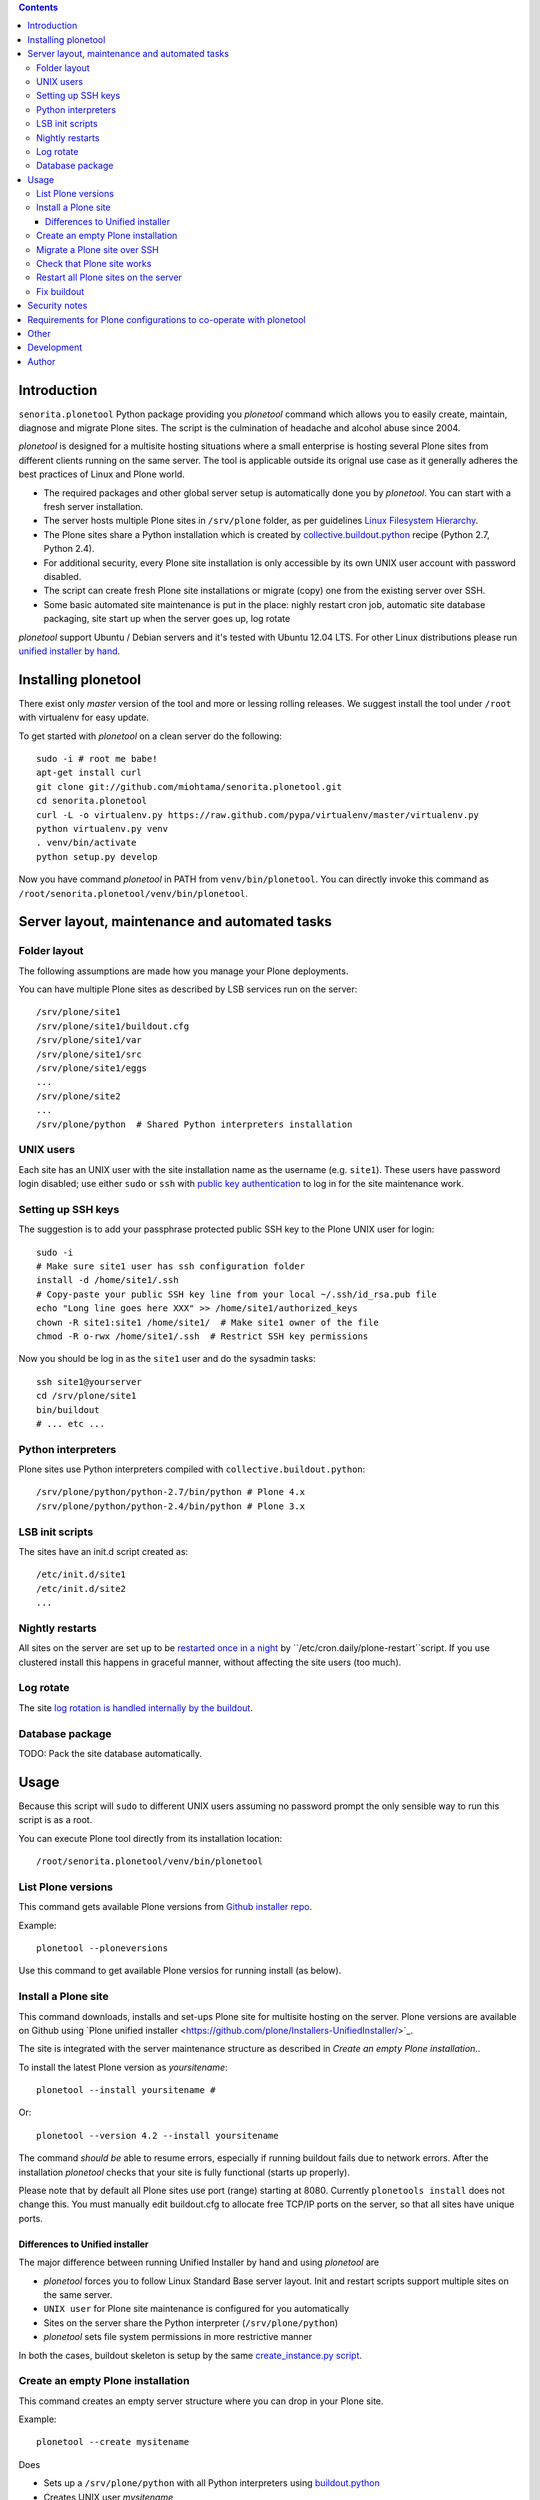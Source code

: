 .. contents::

Introduction
============

``senorita.plonetool`` Python package providing you *plonetool* command which allows you to easily create, maintain, diagnose and migrate Plone sites. The script is the culmination of headache and alcohol abuse since 2004.

*plonetool* is designed for a multisite hosting situations where
a small enterprise is hosting several Plone sites from different clients running on the same server.
The tool is applicable outside its orignal use case as it generally adheres the best practices
of Linux and Plone world.

* The required packages and other global server setup is automatically
  done you by *plonetool*. You can start with a fresh server installation.

* The server hosts multiple Plone sites in ``/srv/plone`` folder, as per guidelines
  `Linux Filesystem Hierarchy <http://www.tldp.org/LDP/Linux-Filesystem-Hierarchy/html/srv.html>`_.

* The Plone sites share a Python installation which is created by `collective.buildout.python <https://github.com/collective/buildout.python>`_ recipe (Python 2.7, Python 2.4).

* For additional security, every Plone site installation is only accessible by its own UNIX user account with password disabled.

* The script can create fresh Plone site installations or migrate (copy) one from the existing server over SSH.

* Some basic automated site maintenance is put in the place: nighly restart cron job, automatic site database packaging, site start up when the server goes up, log rotate

*plonetool* support Ubuntu / Debian servers and it's tested with Ubuntu 12.04 LTS.
For other Linux distributions please run `unified installer by hand <http://plone.org/download>`_.

Installing plonetool
=====================

There exist only  *master* version of the tool and more or lessing rolling releases.
We suggest install the tool under ``/root`` with virtualenv for easy update.

To get started with *plonetool* on a clean server do the following::

    sudo -i # root me babe!
    apt-get install curl
    git clone git://github.com/miohtama/senorita.plonetool.git
    cd senorita.plonetool
    curl -L -o virtualenv.py https://raw.github.com/pypa/virtualenv/master/virtualenv.py
    python virtualenv.py venv
    . venv/bin/activate
    python setup.py develop

Now you have command *plonetool* in PATH from ``venv/bin/plonetool``.
You can directly invoke this command as ``/root/senorita.plonetool/venv/bin/plonetool``.


Server layout, maintenance and automated tasks
============================================================

Folder layout
----------------------

The following assumptions are made how you manage your Plone deployments.

You can have multiple Plone sites as described by LSB services run on the server::

    /srv/plone/site1
    /srv/plone/site1/buildout.cfg
    /srv/plone/site1/var
    /srv/plone/site1/src
    /srv/plone/site1/eggs
    ...
    /srv/plone/site2
    ...
    /srv/plone/python  # Shared Python interpreters installation

UNIX users
----------------------

Each site has an UNIX user with the site installation name as the username (e.g. ``site1``).
These users have password login disabled; use either ``sudo`` or ``ssh`` with
`public key authentication <http://opensourcehacker.com/2012/10/24/ssh-key-and-passwordless-login-basics-for-developers/>`_ to log in for the site maintenance work.

Setting up SSH keys
----------------------

The suggestion is to add your passphrase protected public SSH key to the Plone UNIX user for login::

    sudo -i
    # Make sure site1 user has ssh configuration folder
    install -d /home/site1/.ssh
    # Copy-paste your public SSH key line from your local ~/.ssh/id_rsa.pub file
    echo "Long line goes here XXX" >> /home/site1/authorized_keys
    chown -R site1:site1 /home/site1/  # Make site1 owner of the file
    chmod -R o-rwx /home/site1/.ssh  # Restrict SSH key permissions

Now you should be log in as the ``site1`` user and do the sysadmin tasks::

    ssh site1@yourserver
    cd /srv/plone/site1
    bin/buildout
    # ... etc ...

Python interpreters
----------------------

Plone sites use Python interpreters compiled with ``collective.buildout.python``::

    /srv/plone/python/python-2.7/bin/python # Plone 4.x
    /srv/plone/python/python-2.4/bin/python # Plone 3.x

LSB init scripts
----------------------

The sites have an init.d script created as::

    /etc/init.d/site1
    /etc/init.d/site2
    ...

Nightly restarts
----------------------

All sites on the server are set up to be `restarted once in a night <http://developer.plone.org/hosting/restarts.html#nightly-restart>`_ by ``/etc/cron.daily/plone-restart``script.
If you use clustered install this happens in graceful manner, without affecting the site users (too much).

Log rotate
----------------------

The site `log rotation is handled internally by the buildout <http://developer.plone.org/reference_manuals/active/deployment/logs.html>`_.

Database package
----------------------

TODO: Pack the site database automatically.

Usage
======

Because this script will ``sudo`` to different UNIX users assuming no password prompt the only sensible
way to run this script is as a root.

You can execute Plone tool directly from its installation location::

    /root/senorita.plonetool/venv/bin/plonetool

List Plone versions
-------------------------------------

This command gets available Plone versions from `Github installer repo <https://github.com/plone/Installers-UnifiedInstaller>`_.

Example::

    plonetool --ploneversions

Use this command to get available Plone versios for running install (as below).

Install a Plone site
-------------------------------------

This command downloads, installs and set-ups Plone site for multisite hosting on the server.
Plone versions are available on Github using `Plone unified installer <https://github.com/plone/Installers-UnifiedInstaller/>´_.

The site is integrated with the server maintenance structure
as described in *Create an empty Plone installation*..

To install the latest Plone version as *yoursitename*::

    plonetool --install yoursitename #

Or::

    plonetool --version 4.2 --install yoursitename

The command *should be* able to resume errors, especially if running buildout fails
due to network errors. After the installation *plonetool* checks that your site is
fully functional (starts up properly).

Please note that by default all Plone sites use port (range) starting at 8080.
Currently ``plonetools install`` does not change this.
You must manually edit buildout.cfg to allocate free TCP/IP ports on the server,
so that all sites have unique ports.

Differences to Unified installer
~~~~~~~~~~~~~~~~~~~~~~~~~~~~~~~~~~~

The major difference between running Unified Installer by hand and using *plonetool* are

* *plonetool* forces you to follow Linux Standard Base server layout. Init and restart scripts support multiple sites on the same server.

* ``UNIX user`` for Plone site maintenance is configured for you automatically

* Sites on the server share the Python interpreter (``/srv/plone/python``)

* *plonetool* sets file system permissions in more restrictive manner

In both the cases, buildout skeleton is setup by the same `create_instance.py script <https://github.com/plone/Installers-UnifiedInstaller/blob/master/helper_scripts/create_instance.py>`_.

Create an empty Plone installation
-------------------------------------

This command creates an empty server structure where you can drop in your Plone site.

Example::

    plonetool --create mysitename

Does

* Sets up a ``/srv/plone/python`` with all Python interpreters using `buildout.python <https://github.com/collective/buildout.python>`_

* Creates UNIX user *mysitename*

* Installs more friendly shell, `ZtaneSH <https://github.com/miohtama/ztanesh>`_, for this user

* Creates /srv/plone/mysitename

* Creates Ubuntu/Debian LBS start/stop script in ``/etc/init.d``

* Sets up automatic restart in /etc/cron.daily/plone-restarts

* Sets up log rotate

Does not do

* Set up site backups

Migrate a Plone site over SSH
------------------------------

Copies a site (over SSH) from a source server to this server.

- Copies site buildout, site data and custom ``src/``

- Rebootstraps buildout on the new server

- Buildout and site startup check after the migration

`Read basics about SSH public key handshaking first <http://opensourcehacker.com/2012/10/24/ssh-key-and-passwordless-login-basics-for-developers/>`_. All migration happens over SSH, password free.

Example::

    # Start the process on your local computer
    # Setup passwordless SSH key exchange to the old server
    ssh-copy-id user@oldserver.com

    # Now SSH into the new server
    # Make sure you have ssh'ed to the server using ForwardAgent option
    ssh -A root@newserver.com

    # Migrate the site from the old server
    plonetool --migrate newsitename oldunixuser@oldserver.example.com:/srv/plone/oldsite

    # You can retype the command above to resume the migration

You can also migrate Plone 3.3 site using automatically install``/srv/plone/python/python-2.4/bin/python``::

    plonetool --migrate --python /srv/plone/python/python-2.4/bin/python newsitename oldunixuser@oldserver.example.com:/srv/plone/oldsite

You cannot run migrate command in screen, as because if your SSH agent connection dies
remote file copying over SSH hangs.

`More info about copying Plone sites <http://plone.org/documentation/kb/copying-a-plone-site>`_

Check that Plone site works
--------------------------------------------

You can use script to check whether an installation under ``/srv/plone`` works::

     plonetool --check yoursitename

It checks

* plonectl command provided

* ``bin/plonectl instance fg`` starts the site

The check cannot be performed against a running site.

Restart all Plone sites on the server
--------------------------------------------

This is a useful shortcut for

* Nightly Plone restarts

* Start all Plone sites on the server bootup

Simply run as root::

    plonetool --restart

It will restart all Plone sites found in /srv/plone.

.. note ::

    This command concerns only Zope front end and database processes.
    You need to handle Apache, Nginx, Varnish and others separately.

Fix buildout
--------------------------------------------

Automatically modify buildout.cfg and base.cfg in place
to reflect modern Plone best pratices, effectively upgrading
and fixing old buildouts to be run with ``plonetool``.

Usage::

    plonetool --fixbuildout buildout.cfg  # Automatically disovers base.cfg

Automatizes

* Log rotation enable

* Add missing plonectl command

* Strip out shared egg cache

Security notes
==================

When migrating sites, *plonetool* plainly accepts any SSH hosts you give it without allowing
you manually to check ``known_hosts`` fingerprints. Please check all
host fingerprints before using the script.

The script supports shared Python eggs folder under ``/srv/plone/buildout-cache``
but security wise this is bad idea. Instead, only on local development machines I recommend adding a
`buildout global configuration file <http://plone.org/documentation/manual/developer-manual/managing-projects-with-buildout/creating-a-buildout-defaults-file>`_  ~/.buildout/default.cfg::

    # OSX example
    [buildout]
    eggs-directory = /Users/moo/code/buildout-cache/eggs
    download-cache = /Users/moo/code/buildout-cache/downloads
    extends-cache = /Users/moo/code/buildout-cache/extends


Requirements for Plone configurations to co-operate with plonetool
===================================================================

Your Plone buildout installation must come with functionality ``plonectl`` command
provided by `plone.recipe.unifiedinstaller buildout recipe <http://pypi.python.org/pypi/plone.recipe.unifiedinstaller/>`_.

Add it to your buildout if needed::

    parts =
        ...
        unifiedinstaller


    [unifiedinstaller]
    # This recipe installs the plonectl script and a few other convenience
    # items.
    # For options see http://pypi.python.org/pypi/plone.recipe.unifiedinstaller
    recipe = plone.recipe.unifiedinstaller
    user = admin:admin  # This is not used anywhere after site creation

Currently the script does not allow other file system layouts besides /srv/plone, but supporting them is easy to add.

Currently only ``/srv/plone/python`` Python set-ups are supported.

Other
=============

The script heavily uses `Python sh package <http://amoffat.github.com/sh/>`_.

If you need more advanced Python deployment recipes check
`Salt Stack <http://docs.saltstack.org/>`_.

Development
==============

To ``senorita.plonetool`` is automatically synced on the server when editing files locally::

    . venv/bin/activate
    pip install watchdog
    watchmedo shell-command --patterns="*.py" --recursive --command='rsync -av --exclude=venv --exclude=.git . yourserver:~/senorita.plonetool'

Lightweight unit tests provider::

    . venv/bin/activate
    python -m unittest discover senorita.plonetool

Author
=======

`Mikko Ohtamaa <http://opensourcehacker.com>`_ (`Twitter <http://twitter.com/moo9000>`_, `Facebook <https://www.facebook.com/pages/Open-Source-Hacker/181710458567630>`_)
